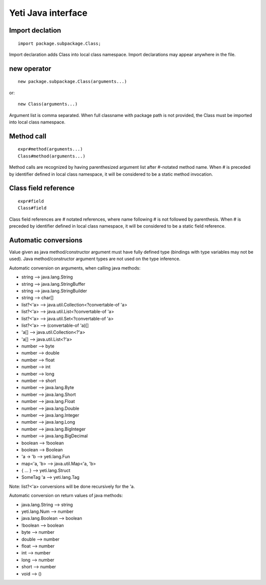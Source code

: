 =======================
Yeti Java interface
=======================

Import declation
~~~~~~~~~~~~~~~~~~

::

        import package.subpackage.Class;

Import declaration adds Class into local class namespace.
Import declarations may appear anywhere in the file.


new operator
~~~~~~~~~~~~~~
::

        new package.subpackage.Class(arguments...)

or::

        new Class(arguments...)

Argument list is comma separated. When full classname with package path
is not provided, the Class must be imported into local class namespace.


Method call
~~~~~~~~~~~~~
::

        expr#method(arguments...)
        Class#method(arguments...)

Method calls are recognized by having parenthesized argument list after
#-notated method name. When # is preceded by identifier defined in local
class namespace, it will be considered to be a static method invocation.


Class field reference
~~~~~~~~~~~~~~~~~~~~~~~
::

        expr#field
        Class#field

Class field references are # notated references, where name following # is
not followed by parenthesis. When # is preceded by identifier defined in local
class namespace, it will be considered to be a static field reference.


Automatic conversions
~~~~~~~~~~~~~~~~~~~~~~~

Value given as java method/constructor argument must have fully defined type
(bindings with type variables may not be used).
Java method/constructor argument types are not used on the type inference.

Automatic conversion on arguments, when calling java methods:

-	string --> java.lang.String
-	string --> java.lang.StringBuffer
-	string --> java.lang.StringBuilder
-	string --> char[]
-	list?<'a> --> java.util.Collection<?convertable-of 'a>
-	list?<'a> --> java.util.List<?convertable-of 'a>
-	list?<'a> --> java.util.Set<?convertable-of 'a>
-	list?<'a> --> (convertable-of 'a)[]
-	'a[] --> java.util.Collection<?'a>
-	'a[] --> java.util.List<?'a>
-	number --> byte
-	number --> double
-	number --> float
-	number --> int
-	number --> long
-	number --> short
-	number --> java.lang.Byte
-	number --> java.lang.Short
-	number --> java.lang.Float
-	number --> java.lang.Double
-	number --> java.lang.Integer
-	number --> java.lang.Long
-	number --> java.lang.BigInteger
-	number --> java.lang.BigDecimal
-	boolean --> !boolean
-	boolean --> Boolean
-	'a -> 'b --> yeti.lang.Fun
-	map<'a, 'b> --> java.util.Map<'a, 'b>
-	{ .\.\. } --> yeti.lang.Struct
-	SomeTag 'a --> yeti.lang.Tag

Note: list?<'a> conversions will be done recursively for the 'a.

Automatic conversion on return values of java methods:

-	java.lang.String --> string
-	yeti.lang.Num --> number
-	java.lang.Boolean --> boolean
-	!boolean --> boolean
-	byte   --> number
-	double --> number
-	float  --> number
-	int    --> number
-	long   --> number
-	short  --> number
-       void   --> ()

